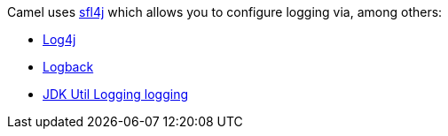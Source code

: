 [[ConfluenceContent]]
Camel uses http://www.slf4j.org/[sfl4j] which allows you to configure
logging via, among others:

* http://logging.apache.org/log4j/[Log4j]
* http://logback.qos.ch/[Logback]
* http://java.sun.com/j2se/1.4.2/docs/api/java/util/logging/package-summary.html[JDK
Util Logging logging]
